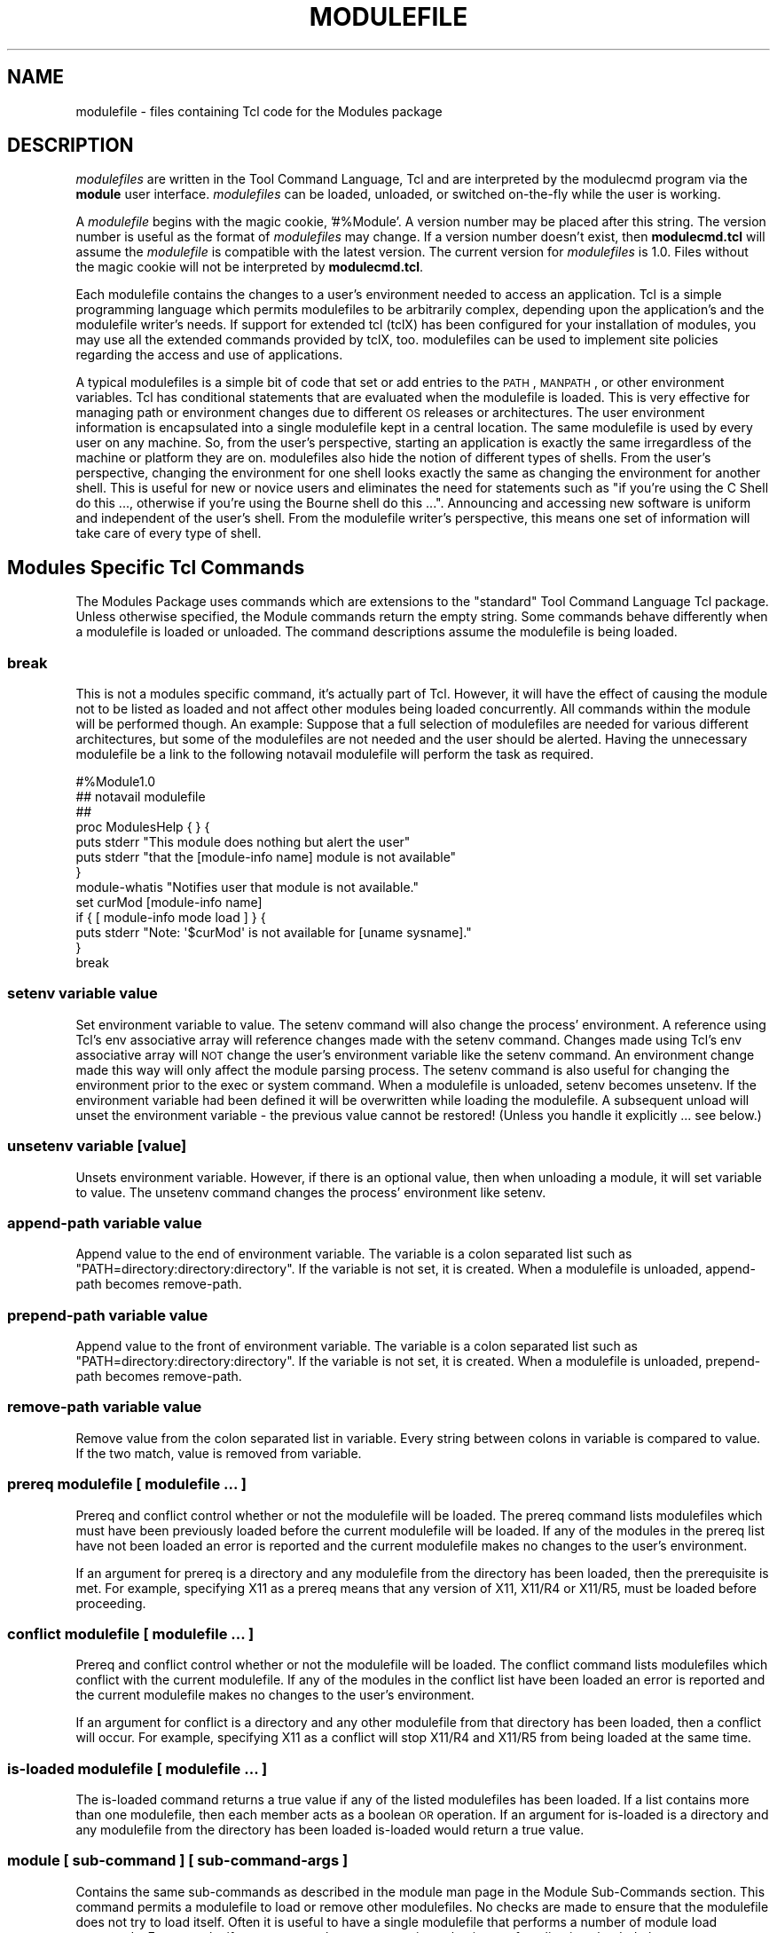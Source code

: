 .\" Automatically generated by Pod::Man 2.25 (Pod::Simple 3.20)
.\"
.\" Standard preamble:
.\" ========================================================================
.de Sp \" Vertical space (when we can't use .PP)
.if t .sp .5v
.if n .sp
..
.de Vb \" Begin verbatim text
.ft CW
.nf
.ne \\$1
..
.de Ve \" End verbatim text
.ft R
.fi
..
.\" Set up some character translations and predefined strings.  \*(-- will
.\" give an unbreakable dash, \*(PI will give pi, \*(L" will give a left
.\" double quote, and \*(R" will give a right double quote.  \*(C+ will
.\" give a nicer C++.  Capital omega is used to do unbreakable dashes and
.\" therefore won't be available.  \*(C` and \*(C' expand to `' in nroff,
.\" nothing in troff, for use with C<>.
.tr \(*W-
.ds C+ C\v'-.1v'\h'-1p'\s-2+\h'-1p'+\s0\v'.1v'\h'-1p'
.ie n \{\
.    ds -- \(*W-
.    ds PI pi
.    if (\n(.H=4u)&(1m=24u) .ds -- \(*W\h'-12u'\(*W\h'-12u'-\" diablo 10 pitch
.    if (\n(.H=4u)&(1m=20u) .ds -- \(*W\h'-12u'\(*W\h'-8u'-\"  diablo 12 pitch
.    ds L" ""
.    ds R" ""
.    ds C` ""
.    ds C' ""
'br\}
.el\{\
.    ds -- \|\(em\|
.    ds PI \(*p
.    ds L" ``
.    ds R" ''
'br\}
.\"
.\" Escape single quotes in literal strings from groff's Unicode transform.
.ie \n(.g .ds Aq \(aq
.el       .ds Aq '
.\"
.\" If the F register is turned on, we'll generate index entries on stderr for
.\" titles (.TH), headers (.SH), subsections (.SS), items (.Ip), and index
.\" entries marked with X<> in POD.  Of course, you'll have to process the
.\" output yourself in some meaningful fashion.
.ie \nF \{\
.    de IX
.    tm Index:\\$1\t\\n%\t"\\$2"
..
.    nr % 0
.    rr F
.\}
.el \{\
.    de IX
..
.\}
.\"
.\" Accent mark definitions (@(#)ms.acc 1.5 88/02/08 SMI; from UCB 4.2).
.\" Fear.  Run.  Save yourself.  No user-serviceable parts.
.    \" fudge factors for nroff and troff
.if n \{\
.    ds #H 0
.    ds #V .8m
.    ds #F .3m
.    ds #[ \f1
.    ds #] \fP
.\}
.if t \{\
.    ds #H ((1u-(\\\\n(.fu%2u))*.13m)
.    ds #V .6m
.    ds #F 0
.    ds #[ \&
.    ds #] \&
.\}
.    \" simple accents for nroff and troff
.if n \{\
.    ds ' \&
.    ds ` \&
.    ds ^ \&
.    ds , \&
.    ds ~ ~
.    ds /
.\}
.if t \{\
.    ds ' \\k:\h'-(\\n(.wu*8/10-\*(#H)'\'\h"|\\n:u"
.    ds ` \\k:\h'-(\\n(.wu*8/10-\*(#H)'\`\h'|\\n:u'
.    ds ^ \\k:\h'-(\\n(.wu*10/11-\*(#H)'^\h'|\\n:u'
.    ds , \\k:\h'-(\\n(.wu*8/10)',\h'|\\n:u'
.    ds ~ \\k:\h'-(\\n(.wu-\*(#H-.1m)'~\h'|\\n:u'
.    ds / \\k:\h'-(\\n(.wu*8/10-\*(#H)'\z\(sl\h'|\\n:u'
.\}
.    \" troff and (daisy-wheel) nroff accents
.ds : \\k:\h'-(\\n(.wu*8/10-\*(#H+.1m+\*(#F)'\v'-\*(#V'\z.\h'.2m+\*(#F'.\h'|\\n:u'\v'\*(#V'
.ds 8 \h'\*(#H'\(*b\h'-\*(#H'
.ds o \\k:\h'-(\\n(.wu+\w'\(de'u-\*(#H)/2u'\v'-.3n'\*(#[\z\(de\v'.3n'\h'|\\n:u'\*(#]
.ds d- \h'\*(#H'\(pd\h'-\w'~'u'\v'-.25m'\f2\(hy\fP\v'.25m'\h'-\*(#H'
.ds D- D\\k:\h'-\w'D'u'\v'-.11m'\z\(hy\v'.11m'\h'|\\n:u'
.ds th \*(#[\v'.3m'\s+1I\s-1\v'-.3m'\h'-(\w'I'u*2/3)'\s-1o\s+1\*(#]
.ds Th \*(#[\s+2I\s-2\h'-\w'I'u*3/5'\v'-.3m'o\v'.3m'\*(#]
.ds ae a\h'-(\w'a'u*4/10)'e
.ds Ae A\h'-(\w'A'u*4/10)'E
.    \" corrections for vroff
.if v .ds ~ \\k:\h'-(\\n(.wu*9/10-\*(#H)'\s-2\u~\d\s+2\h'|\\n:u'
.if v .ds ^ \\k:\h'-(\\n(.wu*10/11-\*(#H)'\v'-.4m'^\v'.4m'\h'|\\n:u'
.    \" for low resolution devices (crt and lpr)
.if \n(.H>23 .if \n(.V>19 \
\{\
.    ds : e
.    ds 8 ss
.    ds o a
.    ds d- d\h'-1'\(ga
.    ds D- D\h'-1'\(hy
.    ds th \o'bp'
.    ds Th \o'LP'
.    ds ae ae
.    ds Ae AE
.\}
.rm #[ #] #H #V #F C
.\" ========================================================================
.\"
.IX Title "MODULEFILE 1"
.TH MODULEFILE 1 "2014-11-12" "modules-tcl" "Environment Modules"
.\" For nroff, turn off justification.  Always turn off hyphenation; it makes
.\" way too many mistakes in technical documents.
.if n .ad l
.nh
.SH "NAME"
modulefile \- files containing Tcl code for the Modules package
.SH "DESCRIPTION"
.IX Header "DESCRIPTION"
\&\fImodulefiles\fR are written in the Tool Command Language, Tcl and are
interpreted by the modulecmd program via the \fBmodule\fR user interface.
\&\fImodulefiles\fR can be loaded, unloaded, or switched on-the-fly while the
user is working.
.PP
A \fImodulefile\fR begins with the magic cookie, '#%Module'.  A version number may
be placed after this string.  The version number is useful as the format of
\&\fImodulefiles\fR may change.  If a version number doesn't exist, then 
\&\fBmodulecmd.tcl\fR will assume the \fImodulefile\fR is compatible with the latest
version.  The current version for \fImodulefiles\fR is 1.0.  Files without the
magic cookie will not be interpreted by \fBmodulecmd.tcl\fR.
.PP
Each modulefile contains the changes to a user's environment needed to
access an application.  Tcl is a simple programming language which
permits modulefiles to be arbitrarily complex, depending upon the
application's and the modulefile writer's needs.  If support for
extended tcl (tclX) has been configured for your installation of
modules, you may use all the extended commands provided by tclX, too.
modulefiles can be used to implement site policies regarding the access
and use of applications.
.PP
A typical modulefiles is a simple bit of code that set or add entries
to the \s-1PATH\s0, \s-1MANPATH\s0, or other environment variables.  Tcl has
conditional statements that are evaluated when the modulefile is
loaded.  This is very effective for managing path or environment
changes due to different \s-1OS\s0 releases or architectures.  The user
environment information is encapsulated into a single modulefile kept
in a central location.  The same modulefile is used by every user on
any machine.  So, from the user's perspective, starting an application
is exactly the same irregardless of the machine or platform they are on.
modulefiles also hide the notion of different types of shells.  From
the user's perspective, changing the environment for one shell looks
exactly the same as changing the environment for another shell.  This
is useful for new or novice users and eliminates the need for
statements such as \*(L"if you're using the C Shell do this ..., otherwise
if you're using the Bourne shell do this ...\*(R".  Announcing and accessing
new software is uniform and independent of the user's shell.  From the
modulefile writer's perspective, this means one set of information will
take care of every type of shell.
.SH "Modules Specific Tcl Commands"
.IX Header "Modules Specific Tcl Commands"
The Modules Package uses commands which are extensions to the
\&\*(L"standard\*(R" Tool Command Language Tcl package.  Unless otherwise
specified, the Module commands return the empty string.  Some commands
behave differently when a modulefile is loaded or unloaded.  The command
descriptions assume the modulefile is being loaded.
.SS "break"
.IX Subsection "break"
This is not a modules specific command, it's actually part of Tcl.  However,
it will have the effect of causing the module not to be listed as loaded and
not affect other modules being loaded concurrently.  All commands within the
module will be performed though.  An example: Suppose that a full
selection of modulefiles are needed for various different architectures, but
some of the modulefiles are not needed and the user should be alerted.  Having
the unnecessary modulefile be a link to the following notavail modulefile
will perform the task as required.
.PP
.Vb 7
\&        #%Module1.0
\&        ## notavail modulefile
\&        ##
\&        proc ModulesHelp { } {
\&              puts stderr "This module does nothing but alert the user"
\&              puts stderr "that the [module\-info name] module is not available"
\&        }
\&
\&        module\-whatis  "Notifies user that module is not available."
\&        set curMod [module\-info name]
\&        if { [ module\-info mode load ] } {
\&                puts stderr "Note: \*(Aq$curMod\*(Aq is not available for [uname sysname]."
\&        }
\&        break
.Ve
.SS "setenv variable value"
.IX Subsection "setenv variable value"
Set environment variable to value.  The setenv command will also change the
process' environment.  A reference using Tcl's env associative array will 
reference changes made with the setenv command.  Changes made using Tcl's env
associative array will \s-1NOT\s0 change the user's environment variable like the
setenv command.  An environment change made this way will only affect the
module parsing process. The setenv command is also useful for changing the
environment prior to the exec or system command.  When a modulefile is 
unloaded, setenv becomes unsetenv.  If the environment variable had been
defined it will be overwritten while loading the modulefile.   A subsequent
unload will unset the environment variable \- the previous value cannot be
restored!   (Unless you handle it explicitly ... see below.)
.SS "unsetenv variable [value]"
.IX Subsection "unsetenv variable [value]"
Unsets environment variable.  However, if there is an optional value, then
when unloading a module, it will set variable to value.  The unsetenv command
changes the process' environment like setenv.
.SS "append-path variable value"
.IX Subsection "append-path variable value"
Append value to the end of environment variable.  The variable is a colon
separated list such as \*(L"PATH=directory:directory:directory\*(R".  If the variable
is not set, it is created.  When a modulefile is unloaded,  append-path
becomes remove-path.
.SS "prepend-path variable value"
.IX Subsection "prepend-path variable value"
Append value to the front of environment variable.  The variable is a colon
separated list such as \*(L"PATH=directory:directory:directory\*(R".  If the variable
is not set, it is created.  When a modulefile is unloaded, prepend-path 
becomes remove-path.
.SS "remove-path variable value"
.IX Subsection "remove-path variable value"
Remove value from the colon separated list in variable.  Every string between
colons in variable is compared to value.  If the two match, value is removed
from variable.
.SS "prereq modulefile [ modulefile ...  ]"
.IX Subsection "prereq modulefile [ modulefile ...  ]"
Prereq and conflict control whether or not the modulefile will be loaded.  The
prereq command lists modulefiles which must have been previously loaded 
before the current modulefile will be loaded.  If any of the modules
in the prereq list have not been loaded an error is reported and the current
modulefile makes no changes to the user's environment.
.PP
If an argument for prereq is a directory and any modulefile from the directory
has been loaded, then the prerequisite is met. For example, specifying X11 as
a prereq means that any version of X11, X11/R4 or X11/R5, must be loaded
before proceeding.
.SS "conflict modulefile [ modulefile ...  ]"
.IX Subsection "conflict modulefile [ modulefile ...  ]"
Prereq and conflict control whether or not the modulefile will be loaded.  
The conflict command lists modulefiles which conflict with the current
modulefile.  If any of the modules in the conflict list have been loaded
an error is reported and the current modulefile makes no changes to the
user's environment.
.PP
If an argument for conflict is a directory and any other modulefile from that
directory has been loaded, then a conflict will occur.  For example,
specifying X11 as a conflict will stop X11/R4 and X11/R5 from being loaded 
at the same time.
.SS "is-loaded modulefile [ modulefile ...  ]"
.IX Subsection "is-loaded modulefile [ modulefile ...  ]"
The is-loaded command returns a true value if any of the listed modulefiles
has been loaded.  If a list contains more than one modulefile, then each
member acts as a boolean \s-1OR\s0 operation.  If an argument for is-loaded is a
directory and any modulefile from the directory has been loaded is-loaded
would return a true value.
.SS "module [ sub-command ] [ sub-command-args ]"
.IX Subsection "module [ sub-command ] [ sub-command-args ]"
Contains the same sub-commands as described in the module man page in the
Module Sub-Commands section.  This command permits a modulefile to load or
remove other modulefiles.  No checks are made to ensure that the modulefile
does not try to load itself.  Often it is useful to have a single modulefile
that performs a number of module load commands.  For example, if every user on
the system requires a basic set of applications loaded, then a core
modulefile would contain the necessary module load commands.
.SS "module-info option [ info-args ]"
.IX Subsection "module-info option [ info-args ]"
Provide information about the modulecmd program's state.  Some of the
information is specific to the internals of modulecmd.  Option is the type
of information to be provided, and info-args are any arguments needed.
.PP
\fImodule-info flags\fR
.IX Subsection "module-info flags"
.PP
Returns the integer value of modulecmd's flags state.
.PP
\fImodule-info mode [modetype]\fR
.IX Subsection "module-info mode [modetype]"
.PP
Returns the current modulecmd's mode as a string if no modetype is given.  
Returns 1 if modulecmd's mode is modetype. modetype can be: load, remove,
display, help, whatis, switch, switch1, switch2, or switch3.
.PP
\fImodule-info name\fR
.IX Subsection "module-info name"
.PP
Return the name of the modulefile. This is not the full pathname for
modulefile.  See the Modules Variables section for information on the full
pathname.
.PP
\fImodule-info specified\fR
.IX Subsection "module-info specified"
.PP
Return the name of the modulefile specified on the command line.
.PP
\fImodule-info shell\fR
.IX Subsection "module-info shell"
.PP
Return the current shell under which modulecmd was invoked.  This is
the first parameter of modulecmd, which is normally hidden by the module alias.
.PP
\fImodule-info shelltype\fR
.IX Subsection "module-info shelltype"
.PP
Return the family of the shell under which modulefile was invoked.  As of
module-info shell this depends on the first parameter of modulecmd. The
output reflects a shell type determining the shell syntax of the commands
produced by modulecmd.
.PP
\fImodule-info alias name\fR
.IX Subsection "module-info alias name"
.PP
Returns the full module file name to which the module file alias name is
assigned
.PP
\fImodule-info version module-file\fR
.IX Subsection "module-info version module-file"
.PP
Returns a list of all symbolic versions assigned to the passed module-file.  
The parameter module-file might either be a full qualified module file with
name and version, another symbolic module file name or a module file alias.
.SS "module-version module-file version-name [version\-name ...]"
.IX Subsection "module-version module-file version-name [version-name ...]"
Assigns the symbolic version-name to the module file module-file This
command should be placed in one of the modulecmd rc files in order to provide
shorthand invocations of frequently used module file names.
.PP
The special version-name default specifies the default version to be used for
module commands, if no specific version is given.  This replaces the 
definitions made in the .version file in former modulecmd releases.
.PP
The parameter module-file may be either
.PP
.Vb 3
\&        a fully qualified modulefile with name and version
\&        a symbolic module file name
\&        another module file alias
.Ve
.SS "module-alias name module-file"
.IX Subsection "module-alias name module-file"
Assigns the module file module-file to the alias name.  This command should
be placed in one of the modulecmd rc files in order to provide shorthand
invocations of frequently used module file names.
.PP
The parameter module-file may be either
.PP
.Vb 3
\&        a fully qualified modulefile with name and version
\&        a symbolic module file name
\&        another module file alias
.Ve
.SS "module-trace  {on | off}  [command  [command  ...]]   [\-module modulefile [modulefile ...]]"
.IX Subsection "module-trace  {on | off}  [command  [command  ...]]   [-module modulefile [modulefile ...]]"
Switches tracing on or off. Without parameters this command will affect
globally all tracing setups for all commands and modulefiles.  The command
parameter may be used to affect tracing of specified module commands only and
the switch \-module finally limits the affect of the module-trace command to a
well defined set of module files.
.PP
The command may be one of the following
.PP
.Vb 10
\&        avail \- \*(Aqmodule avail\*(Aq command
\&        clear \- \*(Aqmodule clear\*(Aq command
\&        display \- \*(Aqmodule display\*(Aq command
\&        init \- \*(Aqmodule init\*(Aq command
\&        help \- \*(Aqmodule help\*(Aq command
\&        list \- \*(Aqmodule list\*(Aq command
\&        load \- \*(Aqmodule load\*(Aq command
\&        purge \- \*(Aqmodule purge\*(Aq command
\&        switch \- \*(Aqmodule switch\*(Aq command
\&        unuse \- \*(Aqmodule unuse\*(Aq command
\&        unload \- \*(Aqmodule unload\*(Aq command
\&        update \- \*(Aqmodule update\*(Aq command
\&        use \- \*(Aqmodule use\*(Aq command
.Ve
.PP
The module parameter specifies a set of module files using \s-1TCL\s0 regular
expressions. For example:
.PP
.Vb 4
\&        .*  will affect all module files
\&        */2.0 affects all module files at version 2.0
\&        gnu/.*  affects all versions of the gnu modulefile
\&        gnu/2.0 affects only version 2.0 of the gnu modulefile
.Ve
.PP
The module parameter is prepended to the current tracing pattern list for the
specified module command.  It is evaluated from the left to the right.  The
first matching pattern defines the tracing parameter.
.PP
The internal trace pattern list is stored as a colon separated list.  In
advanced user level only, colons may be specified on the module parameter of
the module-trace command. This will directly take effect in the internal trace
pattern list.  In novice or expert user level a warning message will be
generated.
.SS "module-user level"
.IX Subsection "module-user level"
Defines the user level under which module-cmd runs. This takes effect on the
error messages being produced and on the behavior of modulecmd in case of
detecting an outage.
.PP
The level parameter specifies the user level and may be one of the following
values:
.PP
.Vb 3
\&        advanced, adv \- advanced user level
\&        expert, exp \- expert user level
\&        novice, nov \- novice user level
.Ve
.SS "module-verbosity {on | off}"
.IX Subsection "module-verbosity {on | off}"
Switches verbose modulecmd message display on or off.
.SS "module-log error-weight log-facility"
.IX Subsection "module-log error-weight log-facility"
Defines whether error messages of the specified weight should be logged and
conditionally assigns a log-facility. alias-name
.PP
The error-weight parameter specifies the error level to be logged.  It may be
one of the following values:
.PP
.Vb 11
\&        verb \- verbose messages
\&        info \- informal messages
\&        debug \- debugging messages
\&        trace \- tracing output
\&        warn \- warnings
\&        prob \- problems (normally the modulecmd may be completed)
\&        error \- errors (which normally leads to unsuccessful  end
\&                of the modulecmd)
\&        fatal \- fatal system errors
\&        panic  \-  very fatal system errors, e.g. internal program
\&                inconsistencies.
.Ve
.PP
The log-facility parameter specifies the log destination.  This may either
switch off logging for the specified error-weight, direct log messages to a
special stream or a file or specify a syslog facility for logging. The
following values are allowed:
.PP
.Vb 10
\&        stderr, stdout \- predefined output streams for normal and
\&        error outputs. Note, that stdout  is  normally  used  for
\&        passing parameters to the invoking shell. Directing error
\&        output to  this  stream  might  screw  up  the  modulecmd
\&        integration to your shell.
\&        a  syslog  facility  \- directs logging to the syslog. See
\&        syslog.conf for  detailed  description  of  the  valid
\&        syslog facilities.
\&        null,  none  \-  will  suppress  logging  of the specified
\&        error\-weight.
\&        a filename \- is recognized by the first  character  being
\&        either  a \*(Aq.\*(Aq or a \*(Aq/\*(Aq. You must have write permission to
\&        the file you specify.
.Ve
.SS "module-whatis string"
.IX Subsection "module-whatis string"
Defines a string which is displayed in case of the invocation of the 'module
whatis' command.  There may be more than one module-whatis line in a
modulefile.  This command takes no actions in case of load, display, etc.
invocations of modulecmd.
.PP
The string parameter has to be enclosed in double-quotes if there's more than
one word specified.  Words are defined to be separated by whitespace
characters (space, tab, cr).
.SS "set-alias alias-name alias-string"
.IX Subsection "set-alias alias-name alias-string"
Sets an alias or function with the name alias-name in the user's environment 
to the string alias-string.  Arguments can be specified using the Bourne Shell
style of function arguments.
.PP
If the string contains \*(L"$1\*(R", then this will become the first argument when the
alias is interpreted by the shell.  The string \*(L"$*\*(R" corresponds to all of the
arguments given to the alias.  The character '$' may be escaped using the '\e'
character.
.PP
For some shells, aliases are not possible and the command has no effect.  
For Bourne shell derivatives, a shell function will be written (if supported)
to give the impression of an alias.  When a modulefile is unloaded, set-alias
becomes unset-alias.
.SS "unset-alias alias-name"
.IX Subsection "unset-alias alias-name"
Unsets an alias with the name alias-name in the user's environment.  If the
shell supports functions then the shell is instructed to unset function
alias-name.
.SS "system string"
.IX Subsection "system string"
Pass string to the C library routine system.  For the system call
modulecmd redirects stdout to stderr since stdout would be parsed by the
evaluating shell.  The exit status of the executed command is returned.
.SS "uname field"
.IX Subsection "uname field"
Provide fast lookup of system information on systems that support uname.
uname is significantly faster than using system to execute a program to
return host information.  If uname is not available, gethostname or
some program will make the nodename available.  Uname will return the string
\&\*(L"unknown\*(R" if information is unavailable for the field.
.PP
Uname will invoke getdomainname in order to figure out the name of the domain.
Field values are:
.PP
.Vb 6
\&        sysname \- the operating system name
\&        nodename \- the hostname
\&        domain \- the name of the domain
\&        release \- the operating system release
\&        version \- the operating system version
\&        machine  \-  a  standard name that identifies the system\*(Aqs hardware
.Ve
.SS "x\-resource [resource\-string | filename ]"
.IX Subsection "x-resource [resource-string | filename ]"
Merge resources into the X11 resource database.  The resources are used to 
control look and behavior of X11 applications.  The command will attempt to
read resources from filename.  If the argument isn't a valid file name, then
string will be interpreted as a resource.  If a file is found, it will be
filtered through the cpp preprocessor, just as xrdb would do.
.PP
modulefiles that use this command, should in most cases contain one or more
x\-resource lines, each defining one X11 resource.  Reading resources from
filename is much slower, due to the preprocessing.  The \s-1DISPLAY\s0 environment
variable should be properly set and the X11 server should be accessible.  
If x\-resource can't manipulate the X11 resource database, the modulefile
will exit with an error message.  Examples:
.PP
\fIx\-resource /u2/staff/leif/.xres/Ileaf\fR
.IX Subsection "x-resource /u2/staff/leif/.xres/Ileaf"
.PP
The file Ileaf is preprocessed by cpp and the result is merged into the
X11 resource database.
.PP
\fIx\-resource [glob ~/.xres/ileaf]\fR
.IX Subsection "x-resource [glob ~/.xres/ileaf]"
.PP
The Tcl glob function is used to have the modulefile read different resource
files for different users.
.PP
\fIx\-resource {Ileaf.popup.saveUnder: True}\fR
.IX Subsection "x-resource {Ileaf.popup.saveUnder: True}"
.PP
Merge the Ileaf resource into the X11 resource database.
.SH "Modules Variables"
.IX Header "Modules Variables"
The ModulesCurrentModulefile variable contains the full pathname of the
modulefile being interpreted.
.SH "Locating Modulefiles"
.IX Header "Locating Modulefiles"
Every directory in \s-1MODULEPATH\s0 is searched to find the modulefile.  A directory
in \s-1MODULEPATH\s0 can have an arbitrary number of sub-directories.  If the user 
names a modulefile to be loaded which is actually a directory, the directory
is opened and a search begins for an actual modulefile.  First, modulecmd
looks for a file with the name .modulerc in the directory.  If this file
exists, its contents will be evaluated as if it was a module file to be load.
You may place module-version and module-alias commands inside this file.
Additionally, before seeking for .modulerc files in the module directory, the
global .modulerc file is sourced, too.  If a named version default now exists
for the module file to be load, the assigned modulefile now will be sourced.
Otherwise the file .version is looked up in the directory.  If the .version
file exists, it is opened and interpreted as Tcl code.  If the Tcl variable
ModulesVersion is set by the .version file, modulecmd will use the name as if
it specifies a modulefile in the directory.  This will become the default
module file in this case.  If ModulesVersion is a directory, the search
begins anew down that directory.  If the name does not match any files located
in the current directory, the search continues through the remaining
directories in \s-1MODULEPATH\s0.
.PP
Every .version and .modulerc file found is Tcl interpreted.  So, changes made
in these file will affect the subsequently interpreted modulefile.
.PP
If no default version may be figured out, then the highest lexicographically
sorted modulefile under the directory will be used.
.PP
For example, it is possible for a user to have a directory named X11 which
simply contains a .version file specifying which version of X11 is to be
loaded.  Such a file would look like:
.PP
.Vb 5
\&        #%Module1.0
\&        ##
\&        ##  The desired version of X11
\&        ##
\&        set ModulesVersion "R4"
.Ve
.SH "Modulefile Specific Help"
.IX Header "Modulefile Specific Help"
Users can request help about a specific \fImodulefile\fR through the
module command.  The modulefile can print helpful information or
start help oriented programs by defining a \fIModulesHelp\fR subroutine.  The
subroutine will be called when the 'module help \fImodulefile\fR' command is
used.
.SH "Modulefile Display"
.IX Header "Modulefile Display"
The 'module display \fImodulefile\fR' command will detail all changes that
will be made to the environment.  After displaying all of the environment
 changes \fImodulecmd.tcl\fR will call the ModulesDisplay subroutine.
The ModulesDisplay subroutine is a good place to put additional
descriptive information about the \fImodulefile\fR.
.SH "ENVIRONMENT"
.IX Header "ENVIRONMENT"
.SS "${\s-1MODULEPATH\s0}"
.IX Subsection "${MODULEPATH}"
Path of directories containing \fImodulefiles\fR.
.SH "SEE ALSO"
.IX Header "SEE ALSO"
module, Tcl, TclX, xrdb, cpp, system,
uname, gethostname, getdomainname
.SH "NOTES"
.IX Header "NOTES"
Tcl was developed by John Ousterhout at the University of California at
Berkeley.
.PP
TclX was developed by Karl Lehenbauer and Mark Diekhans.
